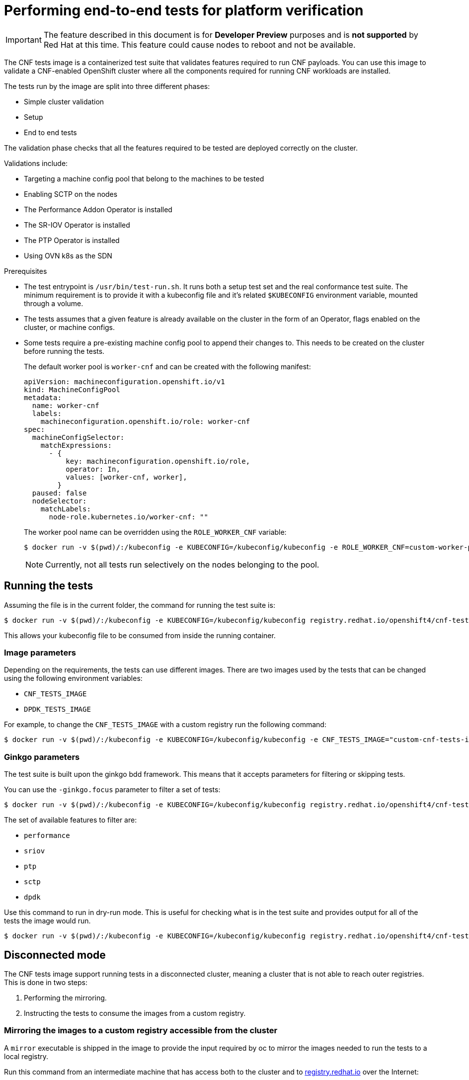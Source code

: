 // Module included in the following assemblies:
// Epic CNF-290 (4.5)
// scalability_and_performance/cnf-performance-addon-operator-for-low-latency-nodes.adoc

[id="cnf-performing-end-to-end-tests-for-platform-verification_{context}"]
= Performing end-to-end tests for platform verification

[IMPORTANT]
====
The feature described in this document is for *Developer Preview* purposes and is *not supported* by Red Hat at this time.
This feature could cause nodes to reboot and not be available.
====

The CNF tests image is a containerized test suite that validates features required to run CNF payloads.
You can use this image to validate a CNF-enabled OpenShift cluster where all the components
required for running CNF workloads are installed.

The tests run by the image are split into three different phases:

* Simple cluster validation
* Setup
* End to end tests

The validation phase checks that all the features required to be tested are deployed correctly on the cluster.

Validations include:

* Targeting a machine config pool that belong to the machines to be tested
* Enabling SCTP on the nodes
* The Performance Addon Operator is installed
* The SR-IOV Operator is installed
* The PTP Operator is installed
* Using OVN k8s as the SDN

.Prerequisites

* The test entrypoint is `/usr/bin/test-run.sh`. It runs both a setup test set and the real conformance test suite.
The minimum requirement is to provide it with a kubeconfig file and it's related `$KUBECONFIG` environment variable, mounted through a volume.

* The tests assumes that a given feature is already available on the cluster in the form of an Operator, flags enabled on the cluster, or machine configs.

* Some tests require a pre-existing machine config pool to append their changes to.
This needs to be created on the cluster before running the tests.
+
The default worker pool is `worker-cnf` and can be created with the following manifest:
+
[source,yaml]
----
apiVersion: machineconfiguration.openshift.io/v1
kind: MachineConfigPool
metadata:
  name: worker-cnf
  labels:
    machineconfiguration.openshift.io/role: worker-cnf
spec:
  machineConfigSelector:
    matchExpressions:
      - {
          key: machineconfiguration.openshift.io/role,
          operator: In,
          values: [worker-cnf, worker],
        }
  paused: false
  nodeSelector:
    matchLabels:
      node-role.kubernetes.io/worker-cnf: ""
----
+
The worker pool name can be overridden using the `ROLE_WORKER_CNF` variable:
+
----
$ docker run -v $(pwd)/:/kubeconfig -e KUBECONFIG=/kubeconfig/kubeconfig -e ROLE_WORKER_CNF=custom-worker-pool registry.redhat.io/openshift4/cnf-tests-rhel8 /usr/bin/test-run.sh
----
+
[NOTE]
====
Currently, not all tests run selectively on the nodes belonging to the pool.
====

== Running the tests
Assuming the file is in the current folder, the command for running the test suite is:

----
$ docker run -v $(pwd)/:/kubeconfig -e KUBECONFIG=/kubeconfig/kubeconfig registry.redhat.io/openshift4/cnf-tests-rhel8 /usr/bin/test-run.sh
----
This allows your kubeconfig file to be consumed from inside the running container.

=== Image parameters

Depending on the requirements, the tests can use different images.
There are two images used by the tests that can be changed using the following environment variables:

* `CNF_TESTS_IMAGE`
* `DPDK_TESTS_IMAGE`

For example, to change the `CNF_TESTS_IMAGE` with a custom registry run the following command:

----
$ docker run -v $(pwd)/:/kubeconfig -e KUBECONFIG=/kubeconfig/kubeconfig -e CNF_TESTS_IMAGE="custom-cnf-tests-image:latests" registry.redhat.io/openshift4/cnf-tests-rhel8 /usr/bin/test-run.sh
----

=== Ginkgo parameters

The test suite is built upon the ginkgo bdd framework. This means that it accepts parameters for filtering or skipping tests.

You can use the `-ginkgo.focus` parameter to filter a set of tests:

----
$ docker run -v $(pwd)/:/kubeconfig -e KUBECONFIG=/kubeconfig/kubeconfig registry.redhat.io/openshift4/cnf-tests-rhel8 /usr/bin/test-run.sh -ginkgo.focus="performance|sctp"
----

The set of available features to filter are:

* `performance`
* `sriov`
* `ptp`
* `sctp`
* `dpdk`

Use this command to run in dry-run mode.
This is useful for checking what is in the test suite and provides output for all of the tests the image would run.

----
$ docker run -v $(pwd)/:/kubeconfig -e KUBECONFIG=/kubeconfig/kubeconfig registry.redhat.io/openshift4/cnf-tests-rhel8 /usr/bin/test-run.sh -ginkgo.dryRun -ginkgo.v
----


== Disconnected mode

The CNF tests image support running tests in a disconnected cluster, meaning a cluster that is not able to reach outer registries.
This is done in two steps:

. Performing the mirroring.

. Instructing the tests to consume the images from a custom registry.

=== Mirroring the images to a custom registry accessible from the cluster

A `mirror` executable is shipped in the image to provide the input required by oc to mirror the images needed to run the tests to a local registry.

Run this command from an intermediate machine that has access both to the cluster and to link:https://catalog.redhat.com/software/containers/explore[registry.redhat.io] over the Internet:

----
$ docker run -v $(pwd)/:/kubeconfig -e KUBECONFIG=/kubeconfig/kubeconfig registry.redhat.io/openshift4/cnf-tests-rhel8 /usr/bin/mirror -registry my.local.registry:5000/ |  oc image mirror -f -
----

Then, follow the instructions in the following section about overriding the
registry used to fetch the images.

[id="instruct-the-tests-to-consume-images-from-a-custom-registry_{context}"]
=== Instruct the tests to consume those images from a custom registry

This is done by setting the `IMAGE_REGISTRY` environment variable:

----
$ docker run -v $(pwd)/:/kubeconfig -e KUBECONFIG=/kubeconfig/kubeconfig -e IMAGE_REGISTRY="my.local.registry:5000/" -e CNF_TESTS_IMAGE="custom-cnf-tests-image:latests" registry.redhat.io/openshift4/cnf-tests-rhel8 /usr/bin/test-run.sh
----

=== Mirroring to the cluster internal registry

{product-title} provides a built-in container image registry, which runs as a standard workload on the cluster.

.Procedure

. Gain external access to the registry by exposing it with a route:
+
----
$ oc patch configs.imageregistry.operator.openshift.io/cluster --patch '{"spec":{"defaultRoute":true}}' --type=merge
----

. Fetch the registry endpoint:
+
----
REGISTRY=$(oc get route default-route -n openshift-image-registry --template='{{ .spec.host }}')
----

. Create a namespace for exposing the images:
+
----
$ oc create ns cnftests
----

. Make that imagestream available to all the namespaces used for tests.
This is required to allow the tests namespaces to fetch the images from the cnftests imagestream.
+
----
$ oc policy add-role-to-user system:image-puller system:serviceaccount:sctptest:default --namespace=cnftests
$ oc policy add-role-to-user system:image-puller system:serviceaccount:cnf-features-testing:default --namespace=cnftests
$ oc policy add-role-to-user system:image-puller system:serviceaccount:performance-addon-operators-testing:default --namespace=cnftests
$ oc policy add-role-to-user system:image-puller system:serviceaccount:dpdk-testing:default --namespace=cnftests
$ oc policy add-role-to-user system:image-puller system:serviceaccount:sriov-conformance-testing:default --namespace=cnftests
----

. Retrieve the docker secret name and auth token:
+
----
SECRET=$(oc -n cnftests get secret | grep builder-docker | awk {'print $1'}
TOKEN=$(oc -n cnftests get secret $SECRET -o jsonpath="{.data['\.dockercfg']}" | base64 -d | jq '.["image-registry.openshift-image-registry.svc:5000"].auth')
----

. Write a `dockerauth.json` similar to this:
+
----
echo "{\"auths\": { \"$REGISTRY\": { \"auth\": $TOKEN } }}" > dockerauth.json
----

. Do the mirroring:
+
----
$ docker run -v $(pwd)/:/kubeconfig -e KUBECONFIG=/kubeconfig/kubeconfig registry.redhat.io/openshift4/cnf-tests-rhel8 /usr/bin/mirror -registry $REGISTRY/cnftests |  oc image mirror --insecure=true -a=$(pwd)/dockerauth.json -f -
----

. Run the tests:
+
----
$ docker run -v $(pwd)/:/kubeconfig -e KUBECONFIG=/kubeconfig/kubeconfig -e IMAGE_REGISTRY=image-registry.openshift-image-registry.svc:5000/cnftests cnf-tests-local:latest /usr/bin/test-run.sh
----

=== Mirroring a different set of images

.Procedure

. The `mirror` command tries to mirror the u/s images by default. This can be overridden by passing a file with the following format to the image:

----
[
    {
        "registry": "public.registry.io:5000",
        "image": "imageforcnftests:4.5"
    },
    {
        "registry": "public.registry.io:5000",
        "image": "imagefordpdk:4.5"
    }
]
----

. By passing it to the `mirror` command, for example saving it locally as `images.json`.
With the following command, the local path is mounted in `/kubeconfig` inside the container and that can be passed to the mirror command.

----
$ docker run -v $(pwd)/:/kubeconfig -e KUBECONFIG=/kubeconfig/kubeconfig registry.redhat.io/openshift4/cnf-tests-rhel8 /usr/bin/mirror --registry "my.local.registry:5000/" --images "/kubeconfig/images.json" |  oc image mirror -f -
----



== Test Reports

CNF end-to-end tests produce two outputs: a JUnit test output and a test failure report.

=== JUnit test output

A junit compliant xml is produced by passing the `--junit` parameter together with the path where the report is dumped:

----
$ docker run -v $(pwd)/:/kubeconfig -v $(pwd)/junitdest:/path/to/junit -e KUBECONFIG=/kubeconfig/kubeconfig registry.redhat.io/openshift4/cnf-tests-rhel8 /usr/bin/test-run.sh --junit /path/to/junit
----

=== Test failure report

A report with information about the cluster state and resources for troubleshooting can be produced by passing the `--report` parameter with the path where the report is dumped:

----
$ docker run -v $(pwd)/:/kubeconfig -v $(pwd)/reportdest:/path/to/report -e KUBECONFIG=/kubeconfig/kubeconfig registry.redhat.io/openshift4/cnf-tests-rhel8 /usr/bin/test-run.sh --report /path/to/report
----

=== A note on podman

When executing podman as non root (and non privileged), mounting paths can fail with "permission denied" errors.
To make it work, append `:Z` to the volumes creation; for example, `-v $(pwd)/:/kubeconfig:Z` to allow podman to do the proper selinux relabeling.

=== Running on {product-title} 4.4

With the exception of the following, the CNF end-to-end tests are compatible with {product-title} 4.4:

----
[test_id:28466][crit:high][vendor:cnf-qe@redhat.com][level:acceptance] Should contain configuration injected through openshift-node-performance profile
[test_id:28467][crit:high][vendor:cnf-qe@redhat.com][level:acceptance] Should contain configuration injected through the openshift-node-performance profile
----

You can skip these tests by adding the ` -ginkgo.skip “28466|28467"` parameter.

=== Using a single performance profile

The DPDK tests require more resources than what is required by the performance test suite.
To make the execution quicker, you can override the performance profile used by the tests using a profile that
also serves the DPDK test suite.

To do this, use a profile like the following one that can be mounted inside the container,
and the performance tests can be instructed to deploy it.

[source,yaml]
----
apiVersion: performance.openshift.io/v1alpha1
kind: PerformanceProfile
metadata:
 name: performance
spec:
 cpu:
  isolated: "5-15"
  reserved: "0-4"
 hugepages:
  defaultHugepagesSize: "1G"
  pages:
  -size: "1G"
   count: 16
   node: 0
 realTimeKernel:
  enabled: true
 numa:
  topologyPolicy: "best-effort"
 nodeSelector:
  node-role.kubernetes.io/worker-cnf: ""
----

To override the performance profile, the manifest must be mounted inside the container and the tests must be instructed by setting the `PERFORMANCE_PROFILE_MANIFEST_OVERRIDE`:

----
$ docker run -v $(pwd)/:/kubeconfig:Z -e KUBECONFIG=/kubeconfig/kubeconfig -e PERFORMANCE_PROFILE_MANIFEST_OVERRIDE=/kubeconfig/manifest.yaml registry.redhat.io/openshift4/cnf-tests-rhel8 /usr/bin/test-run.sh
----

== Impacts on the cluster

Depending on the feature, running the test suite could cause different impacts on the cluster.
In general, only the SCTP tests do not change the cluster configuration.
All of the other features have various impacts on the configuration.

=== SCTP
SCTP tests just run different pods on different nodes to check connectivity.
The impacts on the cluster are related to running simple pods on two nodes.

=== SR-IOV

SR-IOV tests require changes in the SR-IOV network configuration, where the tests create and destroy
different types of configuration.

This might have an impact if existing SR-IOV network configurations are already installed on the cluster,
because there may be conflicts depending on the priority of such configurations.

At the same time, the result of the tests may be affected by existing configurations.

=== PTP

PTP tests apply a ptp configuration to a set of nodes of the cluster.
As per SR-IOV, this might conflict with any existing PTP configuration already in place, with unpredictable results.

=== Performance

Performance tests apply a performance profile to the cluster.
The effect of this is changes in the node configuration, reserving CPUs, allocating memory hugepages,
and setting the kernel packages to be realtime.
If an existing profile named “performance” is already available on the cluster, the tests do not deploy it.

=== DPDK

DPDK relies on both performance and SR-IOV features, so the test suite configures both a performance profile and SR-IOV
networks, so the impacts are the same as those described in SR-IOV testing and performance testing.

=== Cleaning up

After running the test suite, all the dangling resources are cleaned up.
